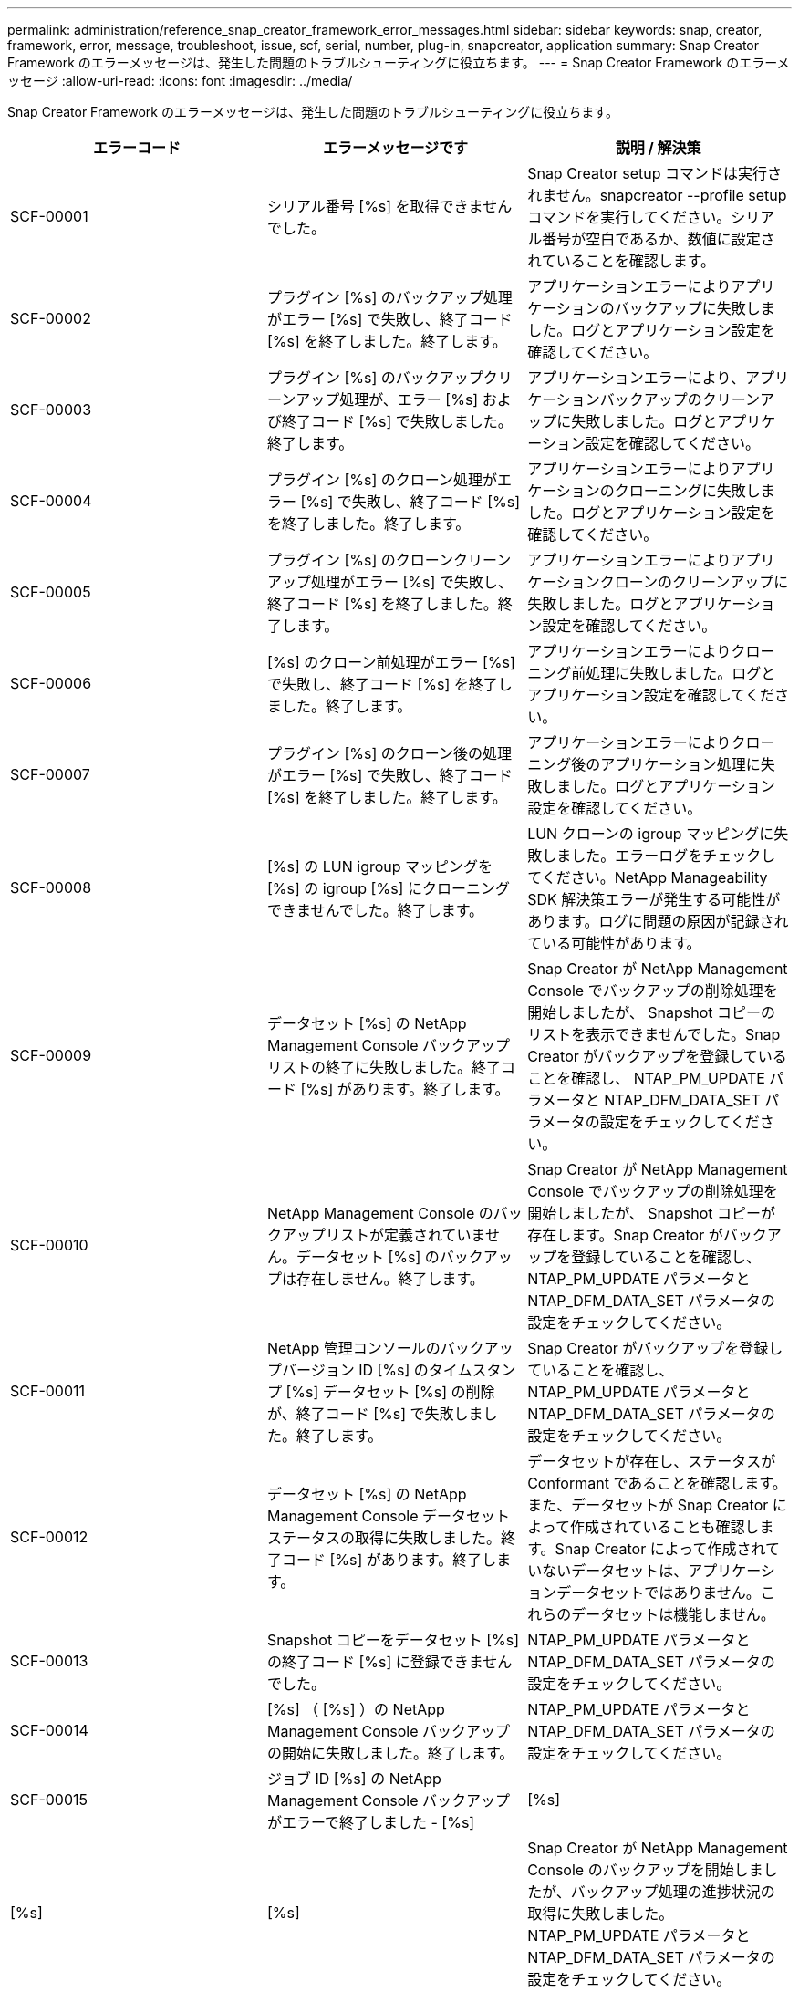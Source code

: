 ---
permalink: administration/reference_snap_creator_framework_error_messages.html 
sidebar: sidebar 
keywords: snap, creator, framework, error, message, troubleshoot, issue, scf, serial, number, plug-in, snapcreator, application 
summary: Snap Creator Framework のエラーメッセージは、発生した問題のトラブルシューティングに役立ちます。 
---
= Snap Creator Framework のエラーメッセージ
:allow-uri-read: 
:icons: font
:imagesdir: ../media/


[role="lead"]
Snap Creator Framework のエラーメッセージは、発生した問題のトラブルシューティングに役立ちます。

|===
| エラーコード | エラーメッセージです | 説明 / 解決策 


 a| 
SCF-00001
 a| 
シリアル番号 [%s] を取得できませんでした。
 a| 
Snap Creator setup コマンドは実行されません。snapcreator --profile setup コマンドを実行してください。シリアル番号が空白であるか、数値に設定されていることを確認します。



 a| 
SCF-00002
 a| 
プラグイン [%s] のバックアップ処理がエラー [%s] で失敗し、終了コード [%s] を終了しました。終了します。
 a| 
アプリケーションエラーによりアプリケーションのバックアップに失敗しました。ログとアプリケーション設定を確認してください。



 a| 
SCF-00003
 a| 
プラグイン [%s] のバックアップクリーンアップ処理が、エラー [%s] および終了コード [%s] で失敗しました。終了します。
 a| 
アプリケーションエラーにより、アプリケーションバックアップのクリーンアップに失敗しました。ログとアプリケーション設定を確認してください。



 a| 
SCF-00004
 a| 
プラグイン [%s] のクローン処理がエラー [%s] で失敗し、終了コード [%s] を終了しました。終了します。
 a| 
アプリケーションエラーによりアプリケーションのクローニングに失敗しました。ログとアプリケーション設定を確認してください。



 a| 
SCF-00005
 a| 
プラグイン [%s] のクローンクリーンアップ処理がエラー [%s] で失敗し、終了コード [%s] を終了しました。終了します。
 a| 
アプリケーションエラーによりアプリケーションクローンのクリーンアップに失敗しました。ログとアプリケーション設定を確認してください。



 a| 
SCF-00006
 a| 
[%s] のクローン前処理がエラー [%s] で失敗し、終了コード [%s] を終了しました。終了します。
 a| 
アプリケーションエラーによりクローニング前処理に失敗しました。ログとアプリケーション設定を確認してください。



 a| 
SCF-00007
 a| 
プラグイン [%s] のクローン後の処理がエラー [%s] で失敗し、終了コード [%s] を終了しました。終了します。
 a| 
アプリケーションエラーによりクローニング後のアプリケーション処理に失敗しました。ログとアプリケーション設定を確認してください。



 a| 
SCF-00008
 a| 
[%s] の LUN igroup マッピングを [%s] の igroup [%s] にクローニングできませんでした。終了します。
 a| 
LUN クローンの igroup マッピングに失敗しました。エラーログをチェックしてください。NetApp Manageability SDK 解決策エラーが発生する可能性があります。ログに問題の原因が記録されている可能性があります。



 a| 
SCF-00009
 a| 
データセット [%s] の NetApp Management Console バックアップリストの終了に失敗しました。終了コード [%s] があります。終了します。
 a| 
Snap Creator が NetApp Management Console でバックアップの削除処理を開始しましたが、 Snapshot コピーのリストを表示できませんでした。Snap Creator がバックアップを登録していることを確認し、 NTAP_PM_UPDATE パラメータと NTAP_DFM_DATA_SET パラメータの設定をチェックしてください。



 a| 
SCF-00010
 a| 
NetApp Management Console のバックアップリストが定義されていません。データセット [%s] のバックアップは存在しません。終了します。
 a| 
Snap Creator が NetApp Management Console でバックアップの削除処理を開始しましたが、 Snapshot コピーが存在します。Snap Creator がバックアップを登録していることを確認し、 NTAP_PM_UPDATE パラメータと NTAP_DFM_DATA_SET パラメータの設定をチェックしてください。



 a| 
SCF-00011
 a| 
NetApp 管理コンソールのバックアップバージョン ID [%s] のタイムスタンプ [%s] データセット [%s] の削除が、終了コード [%s] で失敗しました。終了します。
 a| 
Snap Creator がバックアップを登録していることを確認し、 NTAP_PM_UPDATE パラメータと NTAP_DFM_DATA_SET パラメータの設定をチェックしてください。



 a| 
SCF-00012
 a| 
データセット [%s] の NetApp Management Console データセットステータスの取得に失敗しました。終了コード [%s] があります。終了します。
 a| 
データセットが存在し、ステータスが Conformant であることを確認します。また、データセットが Snap Creator によって作成されていることも確認します。Snap Creator によって作成されていないデータセットは、アプリケーションデータセットではありません。これらのデータセットは機能しません。



 a| 
SCF-00013
 a| 
Snapshot コピーをデータセット [%s] の終了コード [%s] に登録できませんでした。
 a| 
NTAP_PM_UPDATE パラメータと NTAP_DFM_DATA_SET パラメータの設定をチェックしてください。



 a| 
SCF-00014
 a| 
[%s] （ [%s] ）の NetApp Management Console バックアップの開始に失敗しました。終了します。
 a| 
NTAP_PM_UPDATE パラメータと NTAP_DFM_DATA_SET パラメータの設定をチェックしてください。



 a| 
SCF-00015
 a| 
ジョブ ID [%s] の NetApp Management Console バックアップがエラーで終了しました - [%s]
| [%s] 


| [%s] | [%s]  a| 
Snap Creator が NetApp Management Console のバックアップを開始しましたが、バックアップ処理の進捗状況の取得に失敗しました。NTAP_PM_UPDATE パラメータと NTAP_DFM_DATA_SET パラメータの設定をチェックしてください。



 a| 
SCF-00016
 a| 
[%s] の SnapMirror ステータスが失敗しました。終了します。
 a| 
Snap Creator で、指定されたコントローラの SnapMirror 関係が見つかりませんでした。ストレージコントローラにログインし、 snapmirror status コマンドを実行して、関係が存在することを確認してください。



 a| 
SCF-00017
 a| 
[%s] の SnapMirror 関係： [%s] は存在しません。終了します。
 a| 
Snap Creator で、指定されたコントローラボリュームの SnapMirror 関係が見つかりませんでした。ストレージコントローラにログインし、 snapmirror status コマンドを実行して、特定のコントローラ名の関係が存在することを確認してください。異なる名前を使用している場合は、 SECONDARY INTERFACES パラメータを設定して、ストレージコントローラに何をマッピングするかを Snap Creator で指定する必要があります。



 a| 
SCF-00018
 a| 
[%s] の SnapVault ステータスリストが失敗しました。終了します。
 a| 
Snap Creator で、指定されたコントローラの SnapVault 関係が見つかりませんでした。ストレージコントローラにログインし、 SnapVault status コマンドを実行してください。SnapVault 関係が存在することを確認してください。



 a| 
SCF-00019
 a| 
[%s] の SnapVault 関係： [%s] は存在しません。終了します。
 a| 
Snap Creator で SnapVault 関係が見つかりませんでした。ストレージコントローラにログインして、 SnapVault status コマンドを実行してください。指定したコントローラ名の SnapVault 関係が存在することを確認してください。異なる名前を使用している場合は、 SECONDARY_INTERFACES パラメータを設定して、ストレージコントローラに何をマッピングするかを Snap Creator で指定する必要があります。



 a| 
SCF-00020
 a| 
デスティネーション [%s] でソース [%s] を使用した SnapVault 更新の実行に失敗しました。
 a| 
Snap Creator は SnapVault の更新を開始できませんでした。ストレージコントローラにログインし、 SnapVault status コマンドを実行します。指定したコントローラ名の SnapVault 関係が存在することを確認してください。異なる名前を使用している場合は、 SECONDARY_INTERFACES パラメータを設定して、ストレージコントローラに何をマッピングするかを Snap Creator で指定する必要があります。



 a| 
SCF-00021
 a| 
SnapMirror 転送エラーが検出されました - [%s] 、終了します。
 a| 
エラーおよび SnapMirror のストレージコントローラ設定をチェックします。



 a| 
SCF-00022
 a| 
ソース [%s] での SnapMirror 更新を [%s] 分以内に完了できませんでした。終了します。
 a| 
SnapMirror の更新に、設定されている待機時間より長い時間がかかりました。構成ファイルの NTAP_SNAPMIRROR_WAIT の値を増やすことで、待機時間を調整できます。



 a| 
SCF-00023
 a| 
ソース [%s] での SnapVault 更新は [%s] 分後に完了できませんでした。終了します。
 a| 
SnapVault の更新に、設定されている待機時間より長い時間がかかりました。構成ファイルの NTAP_SNAPVAULT_WAIT の値を増やすことで、待機時間を調整できます。



 a| 
SCF-00024
 a| 
SnapVault 転送エラーが検出されました - [%s] 、終了します。
 a| 
エラーおよび SnapVault のストレージコントローラ設定を確認します。



 a| 
SCF-00025
 a| 
プラグイン [%s] のリストア後の処理がエラー [%s] および終了コード [%s] で失敗しました。
 a| 
アプリケーションエラーにより、アプリケーションのリストア後の処理に失敗しました。ログとアプリケーション設定を確認してください。



 a| 
SCF-00026
 a| 
プラグイン [%s] のリストアクリーンアップ処理がエラー [%s] で失敗しました。終了コード [%s]
 a| 
アプリケーションエラーにより、アプリケーションのリストアクリーンアップ処理に失敗しました。ログとアプリケーション設定を確認してください。



 a| 
SCF-00027
 a| 
プラグイン [%s] のリストア前処理がエラー [%s] および終了コード [%s] で失敗しました。
 a| 
アプリケーションエラーにより、アプリケーションのリストア前の処理に失敗しました。ログとアプリケーション設定を確認してください。



 a| 
SCF-00028
 a| 
プラグイン [%s] の自動検出に失敗しました。エラー [%s] 、終了コード [%s] 、終了します。
 a| 
アプリケーションエラーによりアプリケーション検出に失敗しました。ログとアプリケーション設定を確認してください。また、自動検出は APP_AUTO_DISCOVERY = N に設定し VALIDATE_VOLUMES をコメントアウトすることで無効に設定できます。



 a| 
SCF-00029
 a| 
環境が空のため、プラグイン [%s] の自動検出に失敗しました。終了します。
 a| 
アプリケーションプラグインは、自動検出の使用をサポートしていません。APP_AUTO_DISCOVERY = N に設定し、自動検出を無効に設定してください



 a| 
SCF-00030
 a| 
プラグイン [%s] のファイルシステムの休止に失敗しました。エラー [%s] 、終了コード [%s] 、終了します。
 a| 
ファイルシステムエラーにより、ファイルシステムの休止に失敗しました。ログとファイルシステムの設定を確認してください。エラーを無視しバックアップを続行するには、 APP_IGNORE_ERROR=Y に設定します



 a| 
SCF-00031
 a| 
プラグイン [%s] のファイルシステム休止中にエラーが発生しました。終了コード [%s] を終了し、バックアップを続行しています。
 a| 
ファイルシステムエラーにより、ファイルシステムの休止に失敗しました。ただし、 APP_IGNORE_ERROR=Y と設定されています。 Snap Creator はバックアップを続行します。ログとファイルシステムの設定を確認してください。



 a| 
SCF-00032
 a| 
アプリケーションエラーによりアプリケーション休止解除に失敗しました。アプリケーションエラーを無視しバックアップを続行するには、 APP_IGNORE_ERROR=Y に設定します
 a| 
ログとアプリケーション設定を確認してください。



 a| 
SCF-00033
 a| 
プラグイン [%s] のアプリケーション休止解除に終了コード [%s] が失敗しました。バックアップを続行しています。
 a| 
アプリケーションエラーにより、アプリケーションの休止解除に失敗しました。ただし、 APP_IGNORE_ERROR=Y と設定されており、 Snap Creator はバックアップを続行します。ログとアプリケーション設定を確認してください。



 a| 
SCF-00034
 a| 
[%s] （ [%s] ）から [%s] （ [%s] ）への LUN クローンの作成に失敗しました。終了します。
 a| 
LUN クローンの作成に失敗しました。エラーログをチェックしてください。NetApp Manageability エラーが発生する可能性があります。ログに問題の原因が記録されている可能性があります。



 a| 
SCF-00035
 a| 
[%s] の LUN のインベントリに失敗しました。終了します。
 a| 
LUN リストの作成に失敗しました。エラーログをチェックしてください。NetApp Manageability エラーが発生する可能性があります。ログに問題の原因が記録されている可能性があります。



 a| 
SCF-00036
 a| 
プラグイン [%s] のアプリケーション休止に失敗しました。プラグインから終了コードが返されませんでした。終了します。
 a| 
アプリケーションの休止が終了コードなしで終了しました。ログとアプリケーション設定を確認してください。



 a| 
SCF-00037
 a| 
プラグイン [%s] のアプリケーション休止に失敗しました。エラー [%s] 、終了コード [%s] 、終了します。
 a| 
アプリケーションエラーによりアプリケーションの休止に失敗しました。ログとアプリケーション設定を確認してください。アプリケーションエラーを無視しバックアップを続行するには、 APP_IGNORE_ERROR=Y に設定します



 a| 
SCF-00038
 a| 
プラグイン [%s] のアプリケーション休止に終了コード [%s] が失敗しました。バックアップを続行しています。
 a| 
アプリケーションエラーによりアプリケーションの休止に失敗しました。ただし、 APP_IGNORE_ERROR=Y と設定されており、 Snap Creator はバックアップを続行します。ログとアプリケーション設定を確認してください。



 a| 
SCF-00039
 a| 
指定したコントローラ [%s] が構成に指定されたコントローラと一致しませんでした。構成ファイルで NTAP_USERS パラメータをチェックしてください。
 a| 
NTAP_USERS をチェックし、構成ファイルにストレージコントローラが定義されていることを確認してください。



 a| 
SCF-00040
 a| 
指定したボリューム [%s] が、設定で指定されたストレージシステムまたはボリュームと一致しませんでした。構成ファイルで VOLUMES パラメータをチェックしてください。
 a| 
構成ファイルで VOLUMES の設定をチェックし、正しいコントローラボリュームが設定されていることを確認します。



 a| 
SCF-00041
 a| 
clustered Data ONTAP が検出されましたが、 CMODE_CLUSTER_NAME が正しく設定されていません。設定パラメータを確認して終了します。
 a| 
AutoSupport と SnapMirror には、 CMODE_CLUSTER_NAME パラメータを使用する必要があります。このパラメータは構成ファイルで正しく定義する必要があります。



 a| 
SCF-00042
 a| 
clustered Data ONTAP が検出されましたが、 CMODE_CLUSTER_USERS が正しく設定されていません。設定パラメータを確認して終了します。
 a| 
AutoSupport と SnapMirror には、パラメータ CMODE_CLUSTER_NAME および CMODE_CLUSTER_USERS を使用する必要があります。これらのパラメータは構成ファイルで正しく定義する必要があります。



 a| 
SCF-00043
 a| 
clustered Data ONTAP では SnapVault はサポートされません。構成で NTAP_SNAPVAULT_UPDATE を N に設定します。
 a| 
構成を確認し、パラメータを変更してください。clustered Data ONTAP は SnapVault をサポートしていません。



 a| 
SCF-00044
 a| 
META_DATA_VOLUME パラメータは定義されますが、ストレージシステム：指定されたボリュームは VOLUMES パラメータで設定されている内容と一致しません。構成を確認します。
 a| 
META_DATA_VOLUME パラメータは、ボリュームには指定されていません。ボリュームにメタデータボリュームを追加します。



 a| 
SCF-00045
 a| 
META_DATA_VOLUME パラメータは定義されますが、 VOLUMES パラメータで指定されている唯一のボリュームにすることはできません。メタデータボリュームは別のボリュームである必要があります。
 a| 
META_DATA_VOLUME に指定されたボリュームは、 VOLUMES に存在する唯一のボリュームです。他のボリュームも存在する必要があります。META_DATA_VOLUME は、通常の Snapshot 処理には使用しないでください。



 a| 
SCF-00046
 a| 
NetApp Management Console では、タイムスタンプ Snapshot コピーのみがサポートされます。
 a| 
構成ファイルを更新し、 SNAP_TIMESTAMP_ONLY オプションを Y に設定します



 a| 
SCF-00047
 a| 
互換性のない設定が選択されています。NTAP_SNAPVAULT_UPDATE オプションと NTAP_SNAPVAULT_SNAPSHOT オプションの両方を有効にすることはできません
 a| 
構成ファイルを編集し、 2 つのオプションのいずれかを無効にします。



 a| 
SCF-00048
 a| 
プラグイン [%s] のマウント処理がエラー [%s] で失敗し、終了コード [%s] を終了しました。終了します。
 a| 
アプリケーションエラーによりアプリケーションのマウントに失敗しました。ログとアプリケーション設定を確認してください。



 a| 
SCF-00049
 a| 
プラグイン [%s] のアンマウント処理がエラー [%s] で失敗し、終了コード [%s] を終了しました。終了します。
 a| 
アプリケーションエラーによりアプリケーションのアンマウントに失敗しました。ログとアプリケーション設定を確認してください。



 a| 
SCF-00050
 a| 
カスタムアクションはアプリケーションプラグインでのみサポートされます
 a| 
構成ファイルに APP_NAME パラメータが設定されていません。このパラメータは、使用するプラグインを決定します。カスタムアクションは、アプリケーションプラグインでのみサポートされます。



 a| 
SCF-00051
 a| 
[%s] の NetApp Management Console データセットの作成に失敗しました。終了コードは [%s] です。終了します。
 a| 
デバッグエラーメッセージを確認します。Active IQ Unified Manager サーバとの通信中に問題が発生する可能性があります。



 a| 
SCF-00052
 a| 
プラグイン [%s] のリストア処理がエラー [%s] 終了コード [%s] で失敗しました。終了します。
 a| 
アプリケーションエラーによりリストアに失敗しました。ログとアプリケーション設定を確認してください。



 a| 
SCF-00053
 a| 
プラグイン [%s] のファイルシステムの休止解除に失敗しました。エラー [%s] 、終了コード [%s] 、終了します。
 a| 
ファイルシステムエラーにより、ファイルシステムの休止解除に失敗しました。ただし、 APP_IGNORE_ERROR=Y と設定されており、 Snap Creator はバックアップを続行します。ログとファイルシステムの設定を確認してください。



 a| 
SCF-00054
 a| 
プラグイン [%s] のファイルシステムの休止解除でエラーが発生しました。終了コード [%s] を終了し、バックアップを続行しています。
 a| 
ファイルシステムエラーにより、ファイルシステムの休止解除に失敗しました。ただし、 APP_IGNORE_ERROR=Y と設定されており、 Snap Creator はバックアップを続行します。ログとファイルシステムの設定を確認してください。



 a| 
SCF-00055
 a| 
NetApp Management Console がバックアップ [%s] （データセット [%s] ）をストレージコントローラ [%s] でポリシー [%s] で駆動しました。
 a| 
該当なし



 a| 
SCF-00056
 a| 
データセット [%s] の NetApp Management Console ベースのバックアップ [%s] をストレージコントローラ [%s] にポリシー [%s] で作成しました
 a| 
該当なし



 a| 
SCF-00057
 a| 
データセット [%s] の NetApp Management Console ベースのバックアップ [%s] をストレージコントローラ [%s] でポリシー [%s] で作成できませんでした。エラー [%s] が発生しました。
 a| 
NTAP_PM_UPDATE パラメータと NTAP_DFM_DATA_SET パラメータの設定をチェックしてください。



 a| 
SCF-00058
 a| 
アプリケーションで検出された値を使用して設定を更新できませんでした。 [%s] 、終了します。
 a| 
権限の問題またはアプリケーションから返された値を解析できなかったため、ファイルを更新できませんでした。Snap Creator を実行しているユーザの権限をチェックし、その権限が正しいことを確認してください。



 a| 
SCF-00059
 a| 
[%s] プラグイン [%s] のダンプが終了コード [%s] で失敗しました。終了します。
 a| 
アプリケーションエラーにより、 scdump アクションに失敗しました。ログとアプリケーション設定を確認してください。



 a| 
SCF-00060
 a| 
無効な DTO ： [%s]
 a| 
DTO の必須フィールドが設定されていないか無効です。これが原因で DTO の処理時に検証エラーが発生しました。問題を修正して、 DTO を再送信してください。



 a| 
SCF-00061
 a| 
アーカイブログの削除に失敗しました。エラー [%s] が発生しました。終了します。
 a| 
Snap Creator はアプリケーションのアーカイブログを削除できませんでした。Snap Creator ユーザの権限をチェックしてください。構成に応じて、 Snap Creator サーバまたは Snap Creator エージェントであることが必要です。



 a| 
SCF-00062
 a| 
認証に失敗しました。
 a| 
ユーザに処理を実行する権限がないため、認証に失敗しました。



 a| 
SCF-00063
 a| 
[%s] の検出に失敗しました。戻りコード [%s] とメッセージ [%s] があります。
 a| 
アプリケーションエラーにより、 VALIDATE_VOLUMES=DATA を使用するアプリケーション検出に失敗しました。ログとアプリケーション設定を確認してください。



 a| 
SCF-00064
 a| 
検出でストレージオブジェクトが検出されませんでした
 a| 
VALIDATE_VOLUMES=DATA を使用するアプリケーション検出に失敗しました。Snap Creator は、ストレージシステムにあるデータボリュームを検出できませんでした。自動検出を無効にするには、 VALIDATE_VOLUMES をコメントアウトします。



 a| 
SCF-00065
 a| 
ボリューム [%s] （ [%s] 、 [%s] ）は構成ファイルに含まれていません
 a| 
アプリケーション検出により、一部のボリュームがないことが検出されました。欠落しているボリュームがバックアップに含まれるように、それらのボリュームを VOLUMES パラメータに追加します。



 a| 
SCF-00066
 a| 
[%s] のエージェント検証に失敗しました。エラー [%s]
 a| 
設定されたエージェントにアクセスできません。エージェントが停止しているか、ローカルファイアウォールの問題が存在する可能性があります。構成パラメータ SC_AGENT をチェックしてください。



 a| 
SCF-00067
 a| 
[%s] の外部 Snapshot コピーを名前パターン [%s] でリストできませんでした。
 a| 
Snap Creator は、正規表現パターン NTAP_EXTERNAL_SNAPSHOT_REGEX に基づいて外部の Snapshot コピーを検出できませんでした。コントローラにログインし、 snap list の出力と regex パターンを照合します。



 a| 
SCF-00068
 a| 
プラグイン [%s] のファイルシステム Pre_restore が終了コード [%s] で失敗しました。終了します。
 a| 
ファイルシステムエラーにより、ファイルシステムのリストア前の処理に失敗しました。ログとファイルシステムの設定を確認してください。



 a| 
SCF-00069
 a| 
プラグイン [%s] のファイルシステム Pre_restore でエラー終了コード [%s] が発生しました。バックアップを続行しています。
 a| 
ファイルシステムエラーにより、ファイルシステムのリストア前の処理に失敗しました。ただし、 APP_IGNORE_ERROR=Y と設定されており、 Snap Creator は他の処理を続行します。ログとファイルシステムの設定を確認してください。



 a| 
SCF-00070
 a| 
プラグイン [%s] のファイルシステム post_restore が終了コード [%s] で失敗しました。終了します。
 a| 
ファイルシステムエラーにより、ファイルシステムのリストア後の処理に失敗しました。ログとファイルシステムの設定を確認してください。



 a| 
SCF-00071
 a| 
プラグイン [%s] のファイルシステム post_restore でエラーが発生しました。終了コード [%s] を終了し、バックアップを続行しています。
 a| 
ファイルシステムエラーにより、ファイルシステムのリストア後の処理に失敗しました。ただし、 APP_IGNORE_ERROR=Y と設定されており、 Snap Creator は他の処理を続行します。ログとファイルシステムの設定を確認してください。



 a| 
SCF-00072
 a| 
ポリシー [%s] は、設定内で定義されている Snapshot コピー保持ポリシーではありません。終了します。
 a| 
使用しているポリシーが無効です。構成ファイルをチェックし、 NTAP_SNAPSHOT_RETENTIONS が適切に設定されます。

|===